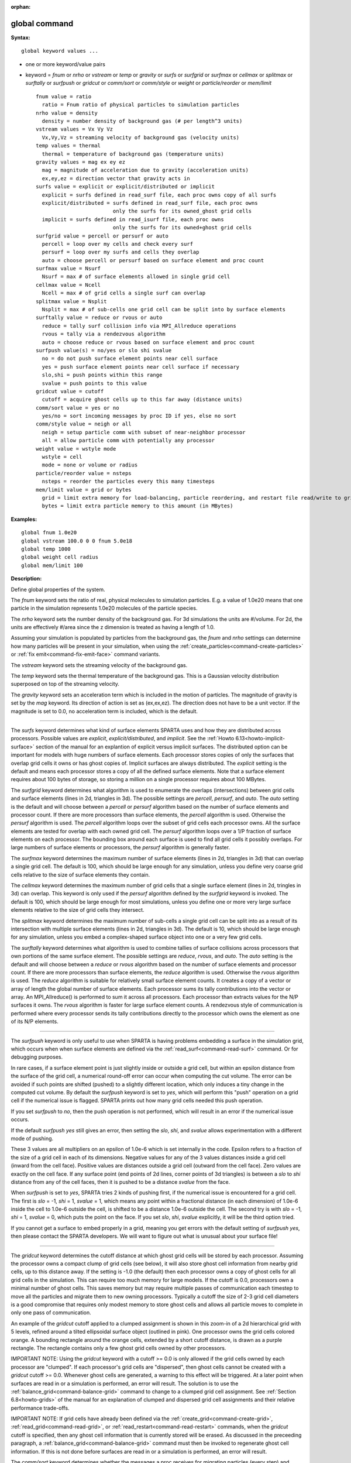 :orphan:

.. index:: global



.. _command-global:

##############
global command
##############


**Syntax:**

::

   global keyword values ... 

-  one or more keyword/value pairs
-  keyword = *fnum* or *nrho* or *vstream* or *temp* or *gravity* or
   *surfs* or *surfgrid* or *surfmax* or *cellmax* or *splitmax* or
   *surftally* or *surfpush* or *gridcut* or *comm/sort* or *comm/style*
   or *weight* or *particle/reorder* or *mem/limit*

   ::

        fnum value = ratio
          ratio = Fnum ratio of physical particles to simulation particles
        nrho value = density
          density = number density of background gas (# per length^3 units)
        vstream values = Vx Vy Vz
          Vx,Vy,Vz = streaming velocity of background gas (velocity units)
        temp values = thermal
          thermal = temperature of background gas (temperature units)
        gravity values = mag ex ey ez
          mag = magnitude of acceleration due to gravity (acceleration units)
          ex,ey,ez = direction vector that gravity acts in
        surfs value = explicit or explicit/distributed or implicit
          explicit = surfs defined in read_surf file, each proc owns copy of all surfs
          explicit/distributed = surfs defined in read_surf file, each proc owns
                                 only the surfs for its owned_ghost grid cells
          implicit = surfs defined in read_isurf file, each proc owns
                                 only the surfs for its owned+ghost grid cells
        surfgrid value = percell or persurf or auto
          percell = loop over my cells and check every surf
          persurf = loop over my surfs and cells they overlap
          auto = choose percell or persurf based on surface element and proc count
        surfmax value = Nsurf
          Nsurf = max # of surface elements allowed in single grid cell
        cellmax value = Ncell
          Ncell = max # of grid cells a single surf can overlap
        splitmax value = Nsplit
          Nsplit = max # of sub-cells one grid cell can be split into by surface elements
        surftally value = reduce or rvous or auto
          reduce = tally surf collision info via MPI_Allreduce operations
          rvous = tally via a rendezvous algorithm
          auto = choose reduce or rvous based on surface element and proc count
        surfpush value(s) = no/yes or slo shi svalue
          no = do not push surface element points near cell surface
          yes = push surface element points near cell surface if necessary
          slo,shi = push points within this range
          svalue = push points to this value
        gridcut value = cutoff
          cutoff = acquire ghost cells up to this far away (distance units)
        comm/sort value = yes or no
          yes/no = sort incoming messages by proc ID if yes, else no sort
        comm/style value = neigh or all
          neigh = setup particle comm with subset of near-neighbor processor
          all = allow particle comm with potentially any processor
        weight value = wstyle mode
          wstyle = cell
          mode = none or volume or radius
        particle/reorder value = nsteps
          nsteps = reorder the particles every this many timesteps
        mem/limit value = grid or bytes
          grid = limit extra memory for load-balancing, particle reordering, and restart file read/write to grid cell memory
          bytes = limit extra particle memory to this amount (in MBytes) 

**Examples:**

::

   global fnum 1.0e20
   global vstream 100.0 0 0 fnum 5.0e18
   global temp 1000
   global weight cell radius 
   global mem/limit 100 

**Description:**

Define global properties of the system.

The *fnum* keyword sets the ratio of real, physical molecules to
simulation particles. E.g. a value of 1.0e20 means that one particle in
the simulation represents 1.0e20 molecules of the particle species.

The *nrho* keyword sets the number density of the background gas. For 3d
simulations the units are #/volume. For 2d, the units are effectively
#/area since the z dimension is treated as having a length of 1.0.

Assuming your simulation is populated by particles from the background
gas, the *fnum* and *nrho* settings can determine how many particles
will be present in your simulation, when using the
:ref:`create_particles<command-create-particles>` or :ref:`fix emit<command-fix-emit-face>` command variants.

The *vstream* keyword sets the streaming velocity of the background gas.

The *temp* keyword sets the thermal temperature of the background gas.
This is a Gaussian velocity distribution superposed on top of the
streaming velocity.

The *gravity* keyword sets an acceleration term which is included in the
motion of particles. The magnitude of gravity is set by the *mag*
keyword. Its direction of action is set as (ex,ex,ez). The direction
does not have to be a unit vector. If the magnitude is set to 0.0, no
acceleration term is included, which is the default.

--------------

The *surfs* keyword determines what kind of surface elements SPARTA uses
and how they are distributed across processors. Possible values are
*explicit*, *explicit/distributed*, and *implicit*. See the :ref:`Howto 6.13<howto-implicit-surface>` section of the manual for an
explantion of explicit versus implicit surfaces. The distributed option
can be important for models with huge numbers of surface elements. Each
processor stores copies of only the surfaces that overlap grid cells it
owns or has ghost copies of. Implicit surfaces are always distributed.
The *explicit* setting is the default and means each processor stores a
copy of all the defined surface elements. Note that a surface element
requires about 100 bytes of storage, so storing a million on a single
processor requires about 100 MBytes.

The *surfgrid* keyword determines what algorithm is used to enumerate
the overlaps (intersections) between grid cells and surface elements
(lines in 2d, triangles in 3d). The possible settings are *percell*,
*persurf*, and *auto*. The *auto* setting is the default and will choose
between a *percell* or *persurf* algorithm based on the number of
surface elements and processor count. If there are more processors than
surface elements, the *percell* algorithm is used. Otherwise the
*persurf* algorithm is used. The *percell* algorithm loops over the
subset of grid cells each processor owns. All the surface elements are
tested for overlap with each owned grid cell. The *persurf* algorithm
loops over a 1/P fraction of surface elements on each processor. The
bounding box around each surface is used to find all grid cells it
possibly overlaps. For large numbers of surface elements or processors,
the *persurf* algorithm is generally faster.

The *surfmax* keyword determines the maximum number of surface elements
(lines in 2d, triangles in 3d) that can overlap a single grid cell. The
default is 100, which should be large enough for any simulation, unless
you define very coarse grid cells relative to the size of surface
elements they contain.

The *cellmax* keyword determines the maximum number of grid cells that a
single surface element (lines in 2d, tringles in 3d) can overlap. This
keyword is only used if the *persurf* algorithm defined by the
*surfgrid* keyword is invoked. The default is 100, which should be large
enough for most simulations, unless you define one or more very large
surface elements relative to the size of grid cells they intersect.

The *splitmax* keyword determines the maximum number of sub-cells a
single grid cell can be split into as a result of its intersection with
multiple surface elements (lines in 2d, triangles in 3d). The default is
10, which should be large enough for any simulation, unless you embed a
complex-shaped surface object into one or a very few grid cells.

The *surftally* keyword determines what algorithm is used to combine
tallies of surface collisions across processors that own portions of the
same surface element. The possible settings are *reduce*, *rvous*, and
*auto*. The *auto* setting is the default and will choose between a
*reduce* or *rvous* algorithm based on the number of surface elements
and processor count. If there are more processors than surface elements,
the *reduce* algorithm is used. Otherwise the *rvous* algorithm is used.
The *reduce* algorithm is suitable for relatively small surface elememt
counts. It creates a copy of a vector or array of length the global
number of surface elements. Each processor sums its tally contributions
into the vector or array. An MPI_Allreduce() is performed to sum it
across all processors. Each processor than extracts values for the N/P
surfaces it owns. The *rvous* algorithm is faster for large surface
element counts. A rendezvous style of communication is performed where
every processor sends its tally contributions directly to the processor
which owns the element as one of its N/P elements.

--------------

The *surfpush* keyword is only useful to use when SPARTA is having
problems embedding a surface in the simulation grid, which occurs when
when surface elements are defined via the :ref:`read_surf<command-read-surf>`
command. Or for debugging purposes.

In rare cases, if a surface element point is just slightly inside or
outside a grid cell, but within an epsilon distance from the surface of
the grid cell, a numerical round-off error can occur when computing the
cut volume. The error can be avoided if such points are shifted (pushed)
to a slightly different location, which only induces a tiny change in
the computed cut volume. By default the *surfpush* keyword is set to
*yes*, which will perform this "push" operation on a grid cell if the
numerical issue is flagged. SPARTA prints out how many grid cells needed
this push operation.

If you set *surfpush* to *no*, then the push operation is not performed,
which will result in an error if the numerical issue occurs.

If the default *surfpush yes* still gives an error, then setting the
*slo*, *shi*, and *svalue* allows experimentation with a different mode
of pushing.

These 3 values are all multipliers on an epsilon of 1.0e-6 which is set
internally in the code. Epsilon refers to a fraction of the size of a
grid cell in each of its dimensions. Negative values for any of the 3
values distances inside a grid cell (inward from the cell face).
Positive values are distances outside a grid cell (outward from the cell
face). Zero values are exactly on the cell face. If any surface point
(end points of 2d lines, corner points of 3d triangles) is between a
*slo* to *shi* distance from any of the cell faces, then it is pushed to
be a distance *svalue* from the face.

When *surfpush* is set to *yes*, SPARTA tries 2 kinds of pushing first,
if the numerical issue is encountered for a grid cell. The first is
*slo* = -1, *shi* = 1, *svalue* = 1, which means any point within a
fractional distance (in each dimension) of 1.0e-6 inside the cell to
1.0e-6 outside the cell, is shifted to be a distance 1.0e-6 outside the
cell. The second try is with *slo* = -1, *shi* = 1, *svalue* = 0, which
puts the point on the face. If you set *slo*, *shi*, *svalue*
explicitly, it will be the third option tried.

If you cannot get a surface to embed properly in a grid, meaning you get
errors with the default setting of *surfpush yes*, then please contact
the SPARTA developers. We will want to figure out what is unusual about
your surface file!

--------------

The *gridcut* keyword determines the cutoff distance at which ghost grid
cells will be stored by each processor. Assuming the processor owns a
compact clump of grid cells (see below), it will also store ghost cell
information from nearby grid cells, up to this distance away. If the
setting is -1.0 (the default) then each processor owns a copy of ghost
cells for all grid cells in the simulation. This can require too much
memory for large models. If the cutoff is 0.0, processors own a minimal
number of ghost cells. This saves memory but may require multiple passes
of communication each timestep to move all the particles and migrate
them to new owning processors. Typically a cutoff the size of 2-3 grid
cell diameters is a good compromise that requires only modest memory to
store ghost cells and allows all particle moves to complete in only one
pass of communication.

An example of the *gridcut* cutoff applied to a clumped assignment is
shown in this zoom-in of a 2d hierarchical grid with 5 levels, refined
around a tilted ellipsoidal surface object (outlined in pink). One
processor owns the grid cells colored orange. A bounding rectangle
around the orange cells, extended by a short cutoff distance, is drawn
as a purple rectangle. The rectangle contains only a few ghost grid
cells owned by other processors.

|image0|

IMPORTANT NOTE: Using the *gridcut* keyword with a cutoff >= 0.0 is only
allowed if the grid cells owned by each processor are "clumped". If each
processor's grid cells are "dispersed", then ghost cells cannot be
created with a *gridcut* cutoff >= 0.0. Whenever ghost cells are
generated, a warning to this effect will be triggered. At a later point
when surfaces are read in or a simulation is performed, an error will
result. The solution is to use the :ref:`balance_grid<command-balance-grid>`
command to change to a clumped grid cell assignment. See :ref:`Section 6.8<howto-grids>` of the manual for an explanation of
clumped and dispersed grid cell assignments and their relative
performance trade-offs.

IMPORTANT NOTE: If grid cells have already been defined via the
:ref:`create_grid<command-create-grid>`, :ref:`read_grid<command-read-grid>`, or
:ref:`read_restart<command-read-restart>` commands, when the *gridcut* cutoff
is specified, then any ghost cell information that is currently stored
will be erased. As discussed in the preceeding paragraph, a
:ref:`balance_grid<command-balance-grid>` command must then be invoked to
regenerate ghost cell information. If this is not done before surfaces
are read in or a simulation is performed, an error will result.

The *comm/sort* keyword determines whether the messages a proc receives
for migrating particles (every step) and ghost grid cells (at setup and
after re-balance) are sorted by processor ID. Doing this requires a bit
of overhead, but can make it easier to debug in parallel, because
simulations should be reproducible when run on the same number of
processors. Without sorting, messages may arrive in a randomized order,
which means lists of particles and grid cells end up in a different
order leading to statistical differences between runs.

The *comm/style* keyword determines the style of particle communication
that is performed to migrate particles every step. The most efficient
method is typically for each processor to exchange messages with only
the processors it has ghost cells for, which is the method used by the
*neigh* setting. The *all* setting performs a relatively cheap, but
global communication operation to determine the exact set of neighbors
that need to be communicated with at each step. For small processor
counts there is typically little difference. On large processor counts
the *neigh* setting can be significantly faster. However, if the flow is
streaming in one dominant direction, there may be no particle migration
needed to upwind processors, so the *all* method can generate smaller
counts of neighboring processors.

Note that the *neigh* style only has an effect (at run time) when the
grid is decomposed by the RCB option of the :ref:`balance<command-balance-grid>`
or :ref:`fix balance<command-fix-balance>` commands. If that is not the case,
SPARTA performs the particle communication as if the *all* setting were
in place.

The *weight* keyword determines whether particle weighting is used.
Currently the only style allowed, as specified by wstyle = *cell*, is
per-cell weighting. This is a mechanism for inducing every grid cell to
contain roughly the same number of particles (even if cells are of
varying size), so as to minimize the total number of particles used in a
simulation while preserving accurate time and spatial averages of flow
quantities. The cell weights also affect how many particles per cell are
created by the :ref:`create_particles<command-create-particles>` and :ref:`fix emit<command-fix-emit-face>` command variants.

If the mode is set to *none*, per-cell weighting is turned off if it was
previously enabled. For mode = *volume* or *radius*, per-cell weighting
is enabled, which triggers two computations. First, at the time this
command is issued, each grid cell is assigned a "weight" which is
calculated based either on the cell *volume* or *radius*, as specified
by the *mode* setting. For the *volume* setting, the weight of a cell is
its 3d volume for a 3d model, and the weight is its 2d area for a 2d
model. For an axi-symmetric model, the weight is the 3d volume of the 2d
axi-symmetric cell, i.e. the volume the area sweeps out when rotated
around the y=0 axis of symmetry. The *radius* setting is only allowed
for axisymmetric systems. The weight in this case is the distance the
cell's midpoint is from the y=0 axis of symmetry. See :ref:`Section 6.2<howto-axisymmetric>` for more details on axi-symmetric
models.

Second, when a particle moves from an initial cell to a final cell, the
initial/final ratio of the two cell weights is calculated. If the ratio
> 1, then additional particles may be created in the final cell, by
cloning the attributes of the incoming particle. E.g. if the ratio =
3.4, then two extra particle are created, and a 3rd is created with
probability 0.4. If the ratio < 1, then the incoming particle may be
deleted. E.g. if the ratio is 0.7, then the incoming particle is deleted
with probability 0.3.

Note that the first calculation of weights is performed whenever the
*global weight* command is issued. If particles already exist, they are
not cloned or destroyed by the new weights. The second calculation only
happens when a simulation is run.

The *particle/reorder* keyword determines how often the list of
particles on each processor is reordered to store particles in the same
grid cell contiguously in memory. This operation is performed every
*nsteps* as specified. A value of 0 means no reordering is ever done.
This option is only available when using the KOKKOS package and can
improve performance on certain hardware such as GPUs, but is typically
slower on CPUs except when running on thousands of nodes.

The *mem/limit* keyword limits the amount of memory allocated for
several operations: load balancing, reordering of particles, and restart
file read/write. This should only be necessary for very large
simulations where the memory footprint for particles and grid cells is a
significant fraction of available memory. In this case, these operations
can trigger a memory error due to the additional memory they require.
Setting a limit on the memory size will perform these operations more
incrementally so that memory errors do not occur.

A load-balance operation can use as much as 3x more memory than the
memory used to store particles (reported by SPARTA when a simulation
begins). Particle reordering temporarily doubles the memory needed to
store particles because it is performed out-of-place by default. Reading
and writing restart files also requires temporary buffers to hold grid
cells and particles and can double the memory required.

Specifying the value for *mem/limit* as *grid*, will allocate extra
memory limited to the size of memory for storing grid cells on each
processor. For most simulations this is typically much smaller than the
memory used to store particles. Specifying a numeric value for *bytes*
will allocate extra memory limited to that many MBytes on each
processor. *Bytes* can be specified as a floating point value or an
integer, e.g. 0.5 if you want to use 1/2 MByte of extra memory or 100
for a 100 MByte buffer. Specifying a value of 0 (the default) means no
limit is used. The value used for *mem/limit* must not exceed 2GB or an
error will occur.

For load-balancing, the communication of grid and particle data to new
processors will then be performed in multiple passes (if necessary) so
that only a portion of grid cells and their particles which fit into the
extra memory are migrated in each pass. Similarly for particle
reordering, multiple passes are performed using the extra memory to
reorder the particles nearly in-place. For reading/writing restart
files, multiple passes are used to read from or write to the restart
file as well. For reading restart files, this option is ignored unless
reading from multiple files (i.e. a "%" character was used in the
command to write out the restart) and the number of MPI ranks is greater
than the number of files.

Note that for these operations if the extra memory is too small,
performance will suffer due to the large number of multiple passes
required.

**Restrictions:**

The global surfmax command must be used before surface elements are
defined, e.g. via the :ref:`read_surf<command-read-surf>` command.

**Related commands:**

:ref:`command-mixture`

**Default:**

The keyword defaults are fnum = 1.0, nrho = 1.0, vstream = 0.0 0.0 0.0,
temp = 273.15, gravity = 0.0 0.0 0.0 0.0, surfs = explicit, surfgrid =
auto, surfmax = 100, cellmax = 100, splitmax = 10, surftally = auto,
surfpush = yes, gridcut = -1.0, comm/sort = no, comm/style = neigh,
weight = cell none, particle/reorder = 0, mem/limit = 0.

.. |image0| image:: JPG/partition_zoom_cutoff.jpg

